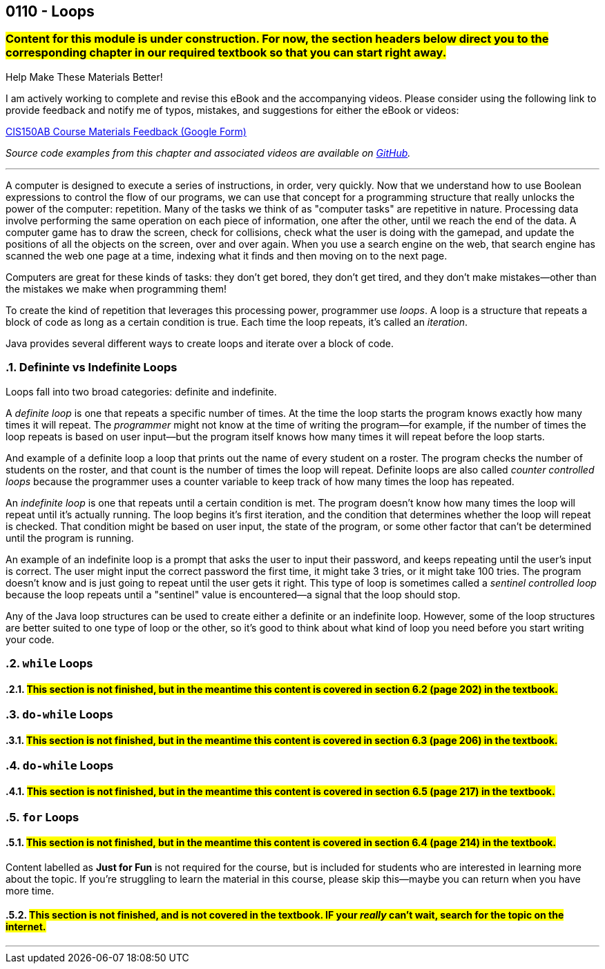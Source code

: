 :imagesdir: images
:sourcedir: source
// The following corrects the directories if this is included in the index file.
ifeval::["{docname}" == "index"]
:imagesdir: chapter-6-loops/images
:sourcedir: chapter-6-loops/source
endif::[]

== 0110 - Loops
// TODO: Upload source files to GitHub archive

=== #Content for this module is under construction. For now, the section headers below direct you to the corresponding chapter in our required textbook so that you can start right away.#

// #This section is not finished, but in the meantime this content is covered in section x.x (page xxx) in the textbook.#

// TODO: Find wile e. coyote loops cartoon in Photos (marked as favorite)


.Help Make These Materials Better!
****
I am actively working to complete and revise this eBook and the accompanying videos. Please consider using the following link to provide feedback and notify me of typos, mistakes, and suggestions for either the eBook or videos:

https://forms.gle/4173pZ1yPuNX7pku6[CIS150AB Course Materials Feedback (Google Form)^]
****

// TODO: Chapter 6 objectives

:sectnums!:
// === What's the Point?
// * 

_Source code examples from this chapter and associated videos are available on https://github.com/timmcmichael/EMCCTimFiles/tree/4bf0da6df6f4fe3e3a0ccd477b4455df400cffb6/OOP%20with%20Java%20(CIS150AB)/06%20Loops[GitHub^]._

:sectnums:
'''
A computer is designed to execute a series of instructions, in order, very quickly. 
Now that we understand how to use Boolean expressions to control the flow of our programs, we can use that concept for a programming structure that really unlocks the power of the computer: repetition.
Many of the tasks we think of as "computer tasks" are repetitive in nature.
Processing data involve performing the same operation on each piece of information, one after the other, until we reach the end of the data.
A computer game has to draw the screen, check for collisions, check what the user is doing with the gamepad, and update the positions of all the objects on the screen, over and over again.
When you use a search engine on the web, that search engine has scanned the web one page at a time, indexing what it finds and then moving on to the next page.

Computers are great for these kinds of tasks: they don't get bored, they don't get tired, and they don't make mistakes--other than the mistakes we make when programming them!

To create the kind of repetition that leverages this processing power, programmer use _loops_.
A loop is a structure that repeats a block of code as long as a certain condition is true.
Each time the loop repeats, it's called an _iteration_.

Java provides several different ways to create loops and iterate over a block of code.

=== Defininte vs Indefinite Loops
Loops fall into two broad categories: definite and indefinite.

A _definite loop_ is one that repeats a specific number of times. 
At the time the loop starts the program knows exactly how many times it will repeat.
The _programmer_ might not know at the time of writing the program--for example, if the number of times the loop repeats is based on user input--but the program itself knows how many times it will repeat before the loop starts.

And example of a definite loop a loop that prints out the name of every student on a roster. 
The program checks the number of students on the roster, and that count is the number of times the loop will repeat.
Definite loops are also called _counter controlled loops_ because the programmer uses a counter variable to keep track of how many times the loop has repeated.

An _indefinite loop_ is one that repeats until a certain condition is met.
The program doesn't know how many times the loop will repeat until it's actually running.
The loop begins it's first iteration, and the condition that determines whether the loop will repeat is checked.
That condition might be based on user input, the state of the program, or some other factor that can't be determined until the program is running.

An example of an indefinite loop is a prompt that asks the user to input their password, and keeps repeating until the user's input is correct.
The user might input the correct password the first time, it might take 3 tries, or it might take 100 tries.
The program doesn't know and is just going to repeat until the user gets it right.
This type of loop is sometimes called a _sentinel controlled loop_ because the loop repeats until a "sentinel" value is encountered--a signal that the loop should stop.

Any of the Java loop structures can be used to create either a definite or an indefinite loop.
However, some of the loop structures are better suited to one type of loop or the other, so it's good to think about what kind of loop you need before you start writing your code.

=== `while` Loops
==== #This section is not finished, but in the meantime this content is covered in section 6.2 (page 202) in the textbook.#

=== `do-while` Loops
==== #This section is not finished, but in the meantime this content is covered in section 6.3 (page 206) in the textbook.#

// .Time To Watch!
// ****
// while and do-while Loops in Java

// video::PR6u4KvAkas[youtube, list=PL_Lc2HVYD16Y-vLXkIgggjYrSdF5DEFnU]
// File from video:

// * Completed code: https://raw.githubusercontent.com/timmcmichael/EMCCTimFiles/refs/heads/main/OOP%20with%20Java%20(CIS150AB)/HelloWorld.java[`HelloWorld.java`^]
// ****

=== `do-while` Loops
==== #This section is not finished, but in the meantime this content is covered in section 6.5 (page 217) in the textbook.#

=== `for` Loops
==== #This section is not finished, but in the meantime this content is covered in section 6.4 (page 214) in the textbook.#

// .Time To Watch!
// ****
// for Loops in Java

// video::PR6u4KvAkas[youtube, list=PL_Lc2HVYD16Y-vLXkIgggjYrSdF5DEFnU]
// File from video:

// * Completed code: https://raw.githubusercontent.com/timmcmichael/EMCCTimFiles/refs/heads/main/OOP%20with%20Java%20(CIS150AB)/HelloWorld.java[`HelloWorld.java`^]
// ****



// === OPTIONAL: Nested Loops




// === JUST FOR FUN: Recursion
****
Content labelled as *Just for Fun* is not required for the course, but is included for students who are interested in learning more about the topic. If you're struggling to learn the material in this course, please skip this--maybe you can return when you have more time.
****

==== #This section is not finished, and is not covered in the textbook. IF your _really_ can't wait, search for the topic on the internet.#

'''

:sectnums!:
// === Check Yourself Before You Wreck Yourself (on the assignments)
//
// ==== Can you answer these questions?

// ****
// 
// 1. 
//
// 2. 
//
// ****
:sectnums: